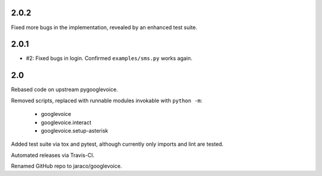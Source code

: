 2.0.2
=====

Fixed more bugs in the implementation, revealed by an enhanced
test suite.

2.0.1
=====

* #2: Fixed bugs in login. Confirmed ``examples/sms.py`` works
  again.

2.0
===

Rebased code on upstream pygooglevoice.

Removed scripts, replaced with runnable modules invokable with
``python -m``:

 - googlevoice
 - googlevoice.interact
 - googlevoice.setup-asterisk

Added test suite via tox and pytest, although currently only imports
and lint are tested.

Automated releases via Travis-CI.

Renamed GitHub repo to jaraco/googlevoice.
